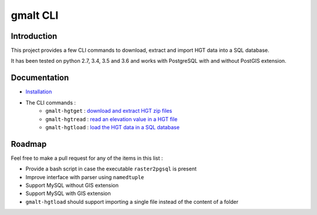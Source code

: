 gmalt CLI
=========

.. image:: https://travis-ci.org/gmalt/cli.svg?branch=master
    :target: https://travis-ci.org/gmalt/cli

Introduction
------------

This project provides a few CLI commands to download, extract and import HGT data into a SQL database.

It has been tested on python 2.7, 3.4, 3.5 and 3.6 and works with PostgreSQL with and without PostGIS extension.

Documentation
-------------

- `Installation <https://github.com/gmalt/cli/blob/master/doc/install.rst>`_
- The CLI commands :
    - ``gmalt-hgtget`` : `download and extract HGT zip files <https://github.com/gmalt/cli/blob/master/doc/cli_hgtget.rst>`_
    - ``gmalt-hgtread`` : `read an elevation value in a HGT file <https://github.com/gmalt/cli/blob/master/doc/cli_hgtread.rst>`_
    - ``gmalt-hgtload`` : `load the HGT data in a SQL database <https://github.com/gmalt/cli/blob/master/doc/cli_hgtload.rst>`_

Roadmap
-------

Feel free to make a pull request for any of the items in this list :

* Provide a bash script in case the executable ``raster2pgsql`` is present
* Improve interface with parser using ``namedtuple``
* Support MySQL without GIS extension
* Support MySQL with GIS extension
* ``gmalt-hgtload`` should support importing a single file instead of the content of a folder

